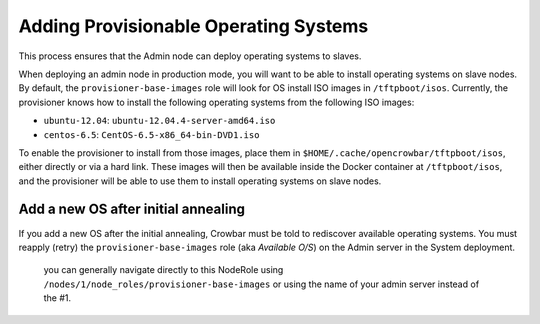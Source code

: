 Adding Provisionable Operating Systems
======================================

This process ensures that the Admin node can deploy operating systems to
slaves.

When deploying an admin node in production mode, you will want to be
able to install operating systems on slave nodes. By default, the
``provisioner-base-images`` role will look for OS install ISO images in
``/tftpboot/isos``. Currently, the provisioner knows how to install the
following operating systems from the following ISO images:

-  ``ubuntu-12.04``: ``ubuntu-12.04.4-server-amd64.iso``
-  ``centos-6.5``: ``CentOS-6.5-x86_64-bin-DVD1.iso``

To enable the provisioner to install from those images, place them in
``$HOME/.cache/opencrowbar/tftpboot/isos``, either directly or via a
hard link. These images will then be available inside the Docker
container at ``/tftpboot/isos``, and the provisioner will be able to use
them to install operating systems on slave nodes.

Add a new OS after initial annealing
------------------------------------

If you add a new OS after the initial annealing, Crowbar must be told to
rediscover available operating systems. You must reapply (retry) the
``provisioner-base-images`` role (aka *Available O/S*) on the Admin
server in the System deployment.

    you can generally navigate directly to this NodeRole using
    ``/nodes/1/node_roles/provisioner-base-images`` or using the name of
    your admin server instead of the #1.

